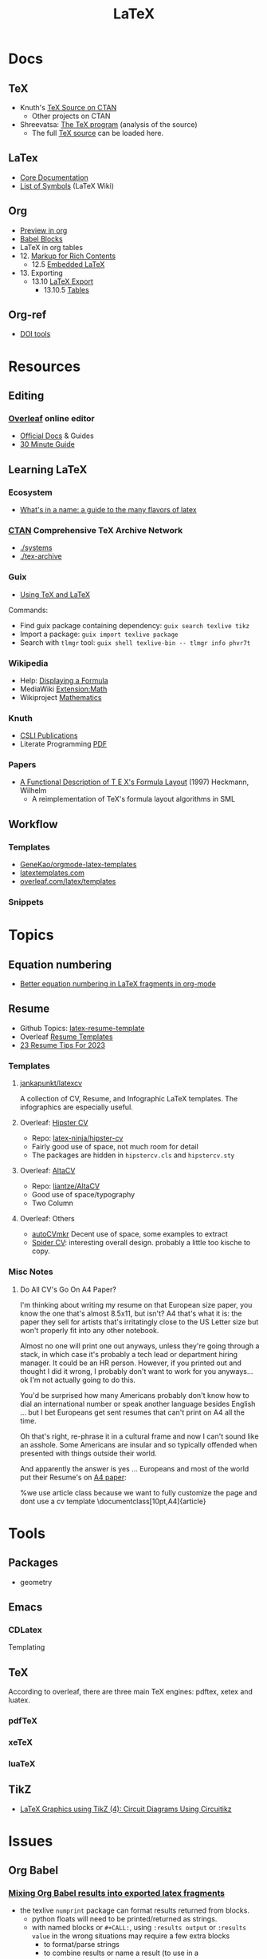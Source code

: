 :PROPERTIES:
:ID:       0bef6f3e-3007-4685-8679-e5edbcbb082c
:END:
#+TITLE:  LaTeX
#+STARTUP: nolatexpreview

* Docs
** TeX
+ Knuth's [[https://www.ctan.org/tex-archive/systems/knuth][TeX Source on CTAN]]
  - Other projects on CTAN
+ Shreevatsa: [[https://shreevatsa.net/tex/program/read][The TeX program]] (analysis of the source)
  - The full [[https://shreevatsa.net/tex/program/read][TeX source]] can be loaded here.
** LaTex
+ [[https://www.latex-project.org/help/documentation/][Core Documentation]]
+ [[https://latex.wikia.org/wiki/List_of_LaTeX_symbols][List of Symbols]] (LaTeX Wiki)
** Org
+ [[https://orgmode.org/worg/org-tutorials/org-latex-preview.html][Preview in org]]
+ [[https://orgmode.org/worg/org-contrib/babel/languages/ob-doc-LaTeX.html][Babel Blocks]]
+ LaTeX in org tables
+ 12. [[https://orgmode.org/manual/Markup-for-Rich-Contents.html#Markup-for-Rich-Contents][Markup for Rich Contents]]
  - 12.5 [[https://orgmode.org/manual/Embedded-LaTeX.html][Embedded LaTeX]]
+ 13. Exporting
  - 13.10 [[https://orgmode.org/manual/LaTeX-Export.html#LaTeX-Export][LaTeX Export]]
    - 13.10.5 [[https://orgmode.org/manual/Tables-in-LaTeX-export.html][Tables]]
** Org-ref
+ [[https://www.doi.org/tools.html][DOI tools]]

* Resources
** Editing
*** [[https://www.overleaf.com][Overleaf]] online editor
+ [[https://www.overleaf.com/learn/latex/Learn_LaTeX_in_30_minutes][Official Docs]] & Guides
+ [[https://www.overleaf.com/learn/latex/Learn_LaTeX_in_30_minutes][30 Minute Guide]]

** Learning LaTeX
*** Ecosystem
+ [[https://www.overleaf.com/learn/latex/Articles/What%27s_in_a_Name%3A_A_Guide_to_the_Many_Flavours_of_TeX][What's in a name: a guide to the many flavors of latex]]

*** [[https://www.ctan.org/][CTAN]] Comprehensive TeX Archive Network
+ [[https://www.ctan.org/tex-archive/systems/][./systems]]
+ [[https://www.ctan.org/tex-archive/][./tex-archive]]

*** Guix
+ [[https://guix.gnu.org/manual/en/html_node/Using-TeX-and-LaTeX.html][Using TeX and LaTeX]]

Commands:

+ Find guix package containing dependency: =guix search texlive tikz=
+ Import a package: =guix import texlive package=
+ Search with =tlmgr= tool: =guix shell texlive-bin -- tlmgr info phvr7t=

*** Wikipedia
+ Help: [[https://en.wikipedia.org/wiki/Help:Displaying_a_formula][Displaying a Formula]]
+ MediaWiki [[https://www.mediawiki.org/wiki/Extension:Math][Extension:Math]]
+ Wikiproject [[https://en.wikipedia.org/wiki/Wikipedia:WikiProject_Mathematics][Mathematics]]


*** Knuth
+ [[https://web.stanford.edu/group/cslipublications/cslipublications/site/KNUTH.shtml][CSLI Publications]]
+ Literate Programming [[https://tex.loria.fr/litte/knuthweb.pdf][PDF]]

*** Papers
+ [[https://citeseerx.ist.psu.edu/viewdoc/summary?doi=10.1.1.39.601][A Functional Description of T E X's Formula Layout]] (1997) Heckmann, Wilhelm
  - A reimplementation of TeX's formula layout algorithms in SML
** Workflow
*** Templates
+ [[https://github.com/GeneKao/orgmode-latex-templates][GeneKao/orgmode-latex-templates]]
+ [[https://www.latextemplates.com/][latextemplates.com]]
+ [[https://www.overleaf.com/latex/templates][overleaf.com/latex/templates]]
*** Snippets

* Topics
** Equation numbering
+ [[https://kitchingroup.cheme.cmu.edu/blog/2016/11/07/Better-equation-numbering-in-LaTeX-fragments-in-org-mode/][Better equation numbering in LaTeX fragments in org-mode]]

** Resume

+ Github Topics: [[https://github.com/topics/latex-resume-template][latex-resume-template]]
+ Overleaf [[https://www.overleaf.com/gallery/tagged/cv][Resume Templates]]
+ [[https://careerservices.fas.harvard.edu/blog/2023/01/10/23-resume-tips-for-2023/][23 Resume Tips For 2023]]

*** Templates

**** [[https://github.com/jankapunkt/latexcv][jankapunkt/latexcv]]

A collection of CV, Resume, and Infographic LaTeX templates. The infographics
are especially useful.

**** Overleaf: [[https://www.overleaf.com/latex/templates/simple-hipster-cv/cnpkkjdkyhhw][Hipster CV]]

+ Repo: [[https://github.com/latex-ninja/hipster-cv][latex-ninja/hipster-cv]]
+ Fairly good use of space, not much room for detail
+ The packages are hidden in =hipstercv.cls= and =hipstercv.sty=

**** Overleaf: [[https://www.overleaf.com/latex/templates/altacv-template/trgqjpwnmtgv][AltaCV]]

+ Repo: [[https://github.com/liantze/AltaCV][liantze/AltaCV]]
+ Good use of space/typography
+ Two Column


**** Overleaf: Others
+ [[https://www.overleaf.com/latex/templates/autocvmkr-cv-template/qqgywjpfdjwj][autoCVmkr]] Decent use of space, some examples to extract
+ [[https://www.overleaf.com/latex/templates/printable-spider-cv/mqqnfrgdhnmp][Spider CV]]: interesting overall design. probably a little too kische to copy.


*** Misc Notes

**** Do All CV's Go On A4 Paper?

I'm thinking about writing my resume on that European size paper, you know the
one that's almost 8.5x11, but isn't? A4 that's what it is: the paper they sell
for artists that's irritatingly close to the US Letter size but won't properly
fit into any other notebook.

Almost no one will print one out anyways, unless they're going through a stack,
in which case it's probably a tech lead or department hiring manager. It could
be an HR person. However, if you printed out and thought I did it wrong, I
probably don't want to work for you anyways... ok I'm not actually going to do
this.

You'd be surprised how many Americans probably don't know how to dial an
international number or speak another language besides English ... but I bet
Europeans get sent resumes that can't print on A4 all the time.

Oh that's right, re-phrase it in a cultural frame and now I can't sound like an
asshole. Some Americans are insular and so typically offended when presented
with things outside their world.

And apparently the answer is yes ... Europeans and most of the world put their
Resume's on [[https://www.overleaf.com/latex/templates/jan-kusters-two-column-cv/mgdkqgdcktjv][A4 paper]]:

#+begin_example latex
%we use article class because we want to fully customize the page and dont use a cv template
\documentclass[10pt,A4]{article}
#+end_example

* Tools

** Packages
+ geometry

** Emacs

*** CDLatex

Templating

** TeX

According to overleaf, there are three main TeX engines: pdftex, xetex and
luatex.

*** pdfTeX

*** xeTeX

*** luaTeX

** TikZ
+ [[https://www.overleaf.com/learn/latex/LaTeX_Graphics_using_TikZ%3A_A_Tutorial_for_Beginners_(Part_4)%E2%80%94Circuit_Diagrams_Using_Circuitikz][LaTeX Graphics using TikZ (4): Circuit Diagrams Using Circuitikz]]

* Issues
** Org Babel
*** [[https://orgmode.org/worg/org-contrib/babel/languages/ob-doc-LaTeX.html#fn.6][Mixing Org Babel results into exported latex fragments]]
- the texlive =numprint= package can format results returned from blocks.
  - python floats will need to be printed/returned as strings.
  - with named blocks or =#+CALL:=, using =:results output= or =:results value=
    in the wrong situations may require a few extra blocks
    - to format/parse strings
    - to combine results or name a result (to use in a =<<noweb_template()>>=)
*** [[https://orgmode.org/worg/library-of-babel.html][A collection of useful Library of Babel functions]]
- reading/writing files for input to babel blocks

** Indentation
Use =\noindent= to remove indentation and =\usepackage{indentfirst}= to indent
paragraphs that follow section headers.
